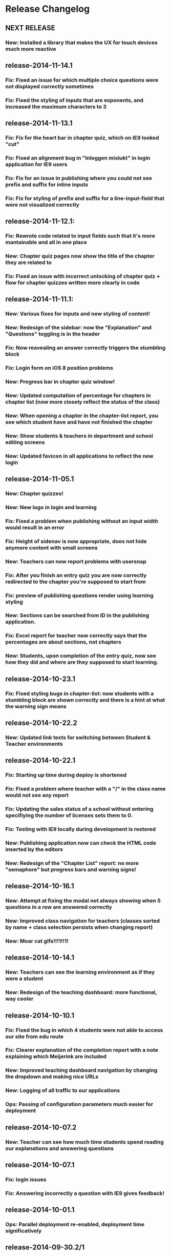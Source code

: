 * Release Changelog
** NEXT RELEASE
*** New: Installed a library that makes the UX for touch devices much more reactive
** release-2014-11-14.1
*** Fix: Fixed an issue for which multiple choice questions were not displayed correctly sometimes
*** Fix: Fixed the styling of inputs that are exponents, and increased the maximum characters to 3
** release-2014-11-13.1
*** Fix: Fix for the heart bar in chapter quiz, which on IE9 looked "cut"
*** Fix: Fixed an alignment bug in "Inloggen mislukt" in login application for IE9 users
*** Fix: Fix for an issue in publishing where you could not see prefix and suffix for inline inputs
*** Fix: Fix for styling of prefix and suffix for a line-input-field that were not visualized correctly
** release-2014-11-12.1:
*** Fix: Rewrote code related to input fields such that it's more mantainable and all in one place
*** New: Chapter quiz pages now show the title of the chapter they are related to
*** Fix: Fixed an issue with incorrect unlocking of chapter quiz + flow for chapter quizzes written more clearly in code
** release-2014-11-11.1:
*** New: Various fixes for inputs and new styling of content!
*** New: Redesign of the sidebar: now the "Explanation" and "Questions" toggling is in the header
*** Fix: Now reavealing an answer correctly triggers the stumbling block
*** Fix: Login form on iOS 8 position problems
*** New: Progress bar in chapter quiz window!
*** New: Updated computation of percentage for chapters in chapter list (now more closely reflect the status of the class)
*** New: When opening a chapter in the chapter-list report, you see which student have and have not finished the chapter
*** New: Show students & teachers in department and school editing screens
*** New: Updated favicon in all applications to reflect the new login
** release-2014-11-05.1
*** New: Chapter quizzes!
*** New: New logo in login and learning
*** Fix: Fixed a problem when publishing without an input width would result in an error
*** Fix: Height of sidenav is now appropriate, does not hide anymore content with small screens
*** New: Teachers can now report problems with usersnap
*** Fix: After you finish an entry quiz you are now correctly redirected to the chapter you're supposed to start from
*** Fix: preview of publishing questions render using learning styling
*** New: Sections can be searched from ID in the publishing application.
*** Fix: Excel report for teacher now correctly says that the percentages are about sections, not chapters
*** New: Students, upon completion of the entry quiz, now see how they did and where are they supposed to start learning.
** release-2014-10-23.1
*** Fix: Fixed styling bugs in chapter-list: now students with a stumbling block are shown correctly and there is a hint at what the warning sign means
** release-2014-10-22.2
*** New: Updated link texts for switching between Student & Teacher environments
** release-2014-10-22.1
*** Fix: Starting up time during deploy is shortened
*** Fix: Fixed a problem where teacher with a "/" in the class name would not see any report
*** Fix: Updating the sales status of a school without entering specifiying the number of licenses sets them to 0.
*** Fix: Testing with IE9 locally during development is restored
*** New: Publishing application now can check the HTML code inserted by the editors
*** New: Redesign of the "Chapter List" report: no more "semaphore" but progress bars and warning signs!
** release-2014-10-16.1
*** New: Attempt at fixing the modal not always showing when 5 questions in a row are answered correctly
*** New: Improved class navigation for teachers (classes sorted by name + class selection persists when changing report)
*** New: Moar cat gifs!!!1!!1!
** release-2014-10-14.1
*** New: Teachers can see the learning environment as if they were a student
*** New: Redesign of the teaching dashboard: more functional, way cooler
** release-2014-10-10.1
*** Fix: Fixed the bug in which 4 students were not able to access our site from edu route
*** Fix: Clearer explanation of the completion report with a note explaining which Meijerink are included
*** New: Improved teaching dashboard navigation by changing the dropdown and making nice URLs
*** New: Logging of all traffic to our applications
*** Ops: Passing of configuration parameters much easier for deployment
** release-2014-10-07.2
*** New: Teacher can see how much time students spend reading our explanations and answering questions
** release-2014-10-07.1
*** Fix: login issues
*** Fix: Answering incorrectly a question with IE9 gives feedback!
** release-2014-10-01.1
*** Ops: Parallel deployment re-enabled, deployment time significatively
** release-2014-09-30.2/1
*** Fix: Removal of <toev> HTML tags from the course material
*** Ops: During deployment, servers correctly report when they are ready to start working
** release-2014-09-29.2
*** Ops: Exception reporting for background threads
*** Ops: Cache heating on startup
*** New: Teacher can now export the progress of their classes to Excel
** release-2014-09.29.1
*** Fix: Data from imported student is correctly displayed in the "Chapter List" report
** release-2014-09.23.1
*** Ops: better exception reporting for JDBC errors
** release-2014-09.18.1
*** New: school-admin UX improvements
*** New: iPad layout improvments
